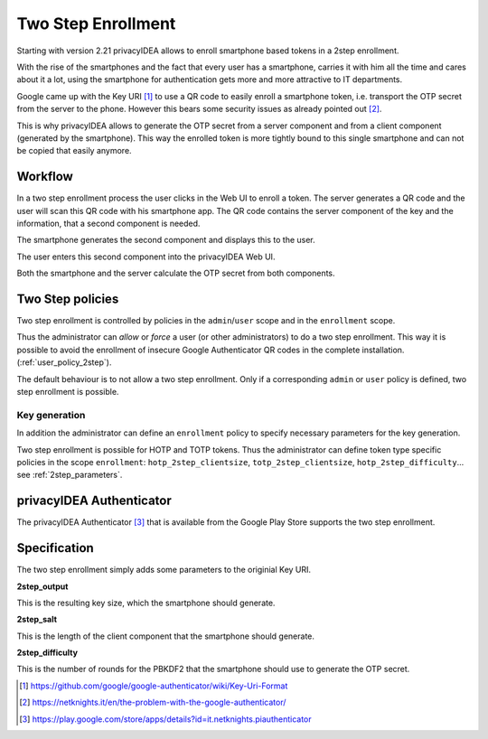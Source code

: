.. _2step_enrollment:

Two Step Enrollment
===================

.. index:: privacyIDEA Authenticator, twostep, 2step

Starting with version 2.21 privacyIDEA allows to enroll smartphone based tokens in a
2step enrollment.

With the rise of the smartphones and the fact that every user has a smartphone, carries it
with him all the time and cares about it a lot, using the smartphone for authentication
gets more and more attractive to IT departments.

Google came up with the Key URI [#keyuri]_ to use a QR code to easily enroll
a smartphone token, i.e. transport the OTP secret from the server to the phone.
However this bears some security issues as already pointed out [#problem]_.

This is why privacyIDEA allows to generate the OTP secret from a server component
and from a client component (generated by the smartphone). This way the enrolled
token is more tightly bound to this single smartphone and can not be copied that easily
anymore.

Workflow
--------

In a two step enrollment process the user clicks in the Web UI to enroll a token.
The server generates a QR code and the user will scan this QR code
with his smartphone app. The QR code contains the server component of the key
and the information, that a second component is needed.

The smartphone generates the second component and displays this to the
user.

The user enters this second component into the privacyIDEA Web UI.

Both the smartphone and the server calculate the OTP secret from
both components.

Two Step policies
-----------------

Two step enrollment is controlled by policies in the ``admin``/``user`` scope and
in the ``enrollment`` scope.

Thus the administrator can *allow* or *force* a user (or other administrators) to
do a two step enrollment. This way it is possible to avoid the enrollment of insecure
Google Authenticator QR codes in the complete installation. (:ref:`user_policy_2step`).

The default behaviour is to not allow a two step enrollment. Only if a corresponding
``admin`` or ``user`` policy is defined, two step enrollment is possible.

Key generation
~~~~~~~~~~~~~~

In addition the administrator can define an ``enrollment`` policy to specify
necessary parameters for the key generation.

Two step enrollment is possible for HOTP and TOTP tokens. Thus the administrator
can define token type specific policies in the scope ``enrollment``:
``hotp_2step_clientsize``, ``totp_2step_clientsize``, ``hotp_2step_difficulty``...
see :ref:`2step_parameters`.

privacyIDEA Authenticator
-------------------------

The privacyIDEA Authenticator [#authenticator]_ that is available from the
Google Play Store supports the two step enrollment.

Specification
-------------

The two step enrollment simply adds some parameters to the originial Key URI.

**2step_output**

This is the resulting key size, which the smartphone should generate.

**2step_salt**

This is the length of the client component that the smartphone should generate.

**2step_difficulty**

This is the number of rounds for the PBKDF2 that the smartphone should use
to generate the OTP secret.

.. [#keyuri] https://github.com/google/google-authenticator/wiki/Key-Uri-Format
.. [#problem] https://netknights.it/en/the-problem-with-the-google-authenticator/
.. [#authenticator] https://play.google.com/store/apps/details?id=it.netknights.piauthenticator

